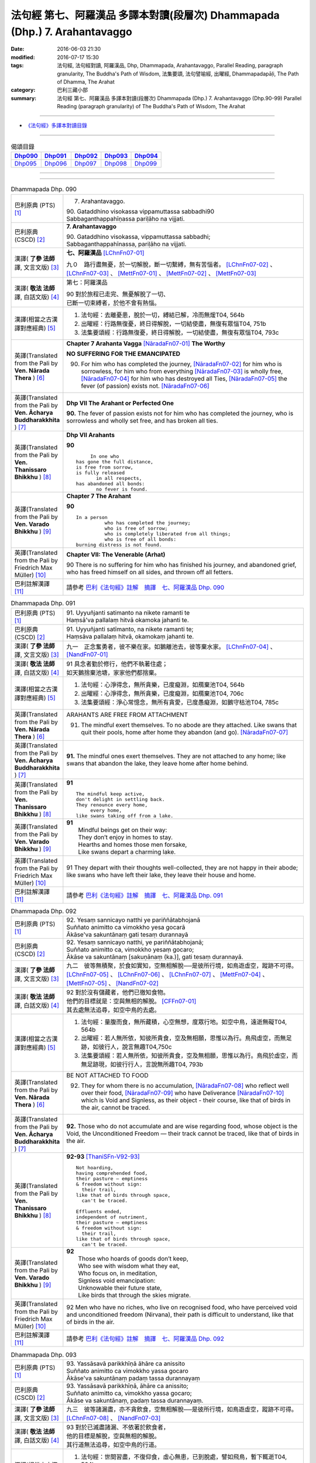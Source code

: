 ===========================================================================
法句經 第七、阿羅漢品 多譯本對讀(段層次) Dhammapada (Dhp.) 7. Arahantavaggo
===========================================================================

:date: 2016-06-03 21:30
:modified: 2016-07-17 15:30
:tags: 法句經, 法句經對讀, 阿羅漢品, Dhp, Dhammapada, Arahantavaggo, 
       Parallel Reading, paragraph granularity, The Buddha's Path of Wisdom,
       法集要頌, 法句譬喻經, 出曜經, Dhammapadapāḷi, The Path of Dhamma, The Arahat
:category: 巴利三藏小部
:summary: 法句經 第七、阿羅漢品 多譯本對讀(段層次) Dhammapada (Dhp.) 7. Arahantavaggo
          (Dhp.90-99)
          Parallel Reading (paragraph granularity) of The Buddha's Path of Wisdom, 
          The Arahat

--------------

- `《法句經》多譯本對讀目錄 <{filename}dhp-contrast-reading%zh.rst>`__

--------------

.. list-table:: 偈頌目錄
   :widths: 2 2 2 2 2
   :header-rows: 1

   * - Dhp090_
     - Dhp091_
     - Dhp092_
     - Dhp093_
     - Dhp094_

   * - Dhp095_
     - Dhp096_
     - Dhp097_
     - Dhp098_
     - Dhp099_

--------------

.. raw:: html 

  本對讀包含下列數個版本，請自行勾選欲對讀之版本
  （感恩 <strong><a href="https://siongui.github.io/zh/pages/siong-ui-te.html">Siong-Ui Te 師兄</a></strong>
  提供程式支援）：
  
  <div id="option-contrast-reading"></div>

--------------

.. _Dhp090:

.. list-table:: Dhammapada Dhp. 090
   :widths: 15 75
   :header-rows: 0
   :class: contrast-reading-table

   * - 巴利原典 (PTS) [1]_
     - 7. Arahantavaggo. 
 
       | 90. Gataddhino visokassa vippamuttassa sabbadhi90
       | Sabbaganthappahīṇassa pariḷāho na vijjati.

   * - 巴利原典 (CSCD) [2]_
     - **7. Arahantavaggo**

       | 90. Gataddhino  visokassa, vippamuttassa sabbadhi;
       | Sabbaganthappahīnassa, pariḷāho na vijjati.

   * - 漢譯( **了參 法師** 譯, 文言文版) [3]_
     - **七、阿羅漢品** [LChnFn07-01]_ 

       九０　路行盡無憂，於一切解脫，斷一切繫縛，無有苦惱者。 [LChnFn07-02]_ 、 [LChnFn07-03]_ 、 [MettFn07-01]_ 、 [MettFn07-02]_ 、 [MettFn07-03]_

   * - 漢譯( **敬法 法師** 譯, 白話文版) [4]_
     - 第七：阿羅漢品

       | 90 對於旅程已走完、無憂解脫了一切、
       | 已斷一切束縛者，於他不會有熱惱。

   * - 漢譯(相當之古漢譯對應經典) [5]_
     - 1. 法句經：去離憂患，脫於一切，縛結已解，冷而無煖T04, 564b
       2. 出曜經：行路無復憂，終日得解脫，一切結使盡，無復有眾惱T04, 751b
       3. 法集要頌經：行路無復憂，終日得解脫，一切結使盡，無復有眾惱T04, 793c

   * - 英譯(Translated from the Pali by **Ven. Nārada Thera** ) [6]_
     - **Chapter 7 Arahanta Vagga** [NāradaFn07-01]_  **The Worthy**

       **NO SUFFERING FOR THE EMANCIPATED**

       90. For him who has completed the journey, [NāradaFn07-02]_ for him who is sorrowless, for him who from everything [NāradaFn07-03]_ is wholly free, [NāradaFn07-04]_ for him who has destroyed all Ties, [NāradaFn07-05]_ the fever (of passion) exists not. [NāradaFn07-06]_ 

   * - 英譯(Translated from the Pali by **Ven. Ācharya Buddharakkhita** ) [7]_
     - **Dhp VII The Arahant or Perfected One**

       **90.** The fever of passion exists not for him who has completed the journey, who is sorrowless and wholly set free, and has broken all ties.

   * - 英譯(Translated from the Pali by **Ven. Thanissaro Bhikkhu** ) [8]_
     - **Dhp VII Arahants**

       **90** 
       ::

              In one who
         has gone the full distance,
         is free from sorrow,
         is fully released
                in all respects,
         has abandoned all bonds:
                no fever is found.

   * - 英譯(Translated from the Pali by **Ven. Varado Bhikkhu** ) [9]_
     - **Chapter 7 The Arahant**

       **90** 
       ::

         In a person 
                   who has completed the journey;  
                   who is free of sorrow;  
                   who is completely liberated from all things;  
                   who is free of all bonds: 
         burning distress is not found.
     
   * - 英譯(Translated from the Pali by Friedrich Max Müller) [10]_
     - **Chapter VII: The Venerable (Arhat)**

       90 There is no suffering for him who has finished his journey, and abandoned grief, who has freed himself on all sides, and thrown off all fetters.

   * - 巴利註解漢譯 [11]_
     - 請參考 `巴利《法句經》註解　摘譯　七、阿羅漢品 Dhp. 090 <{filename}../dhA/dhA-chap07%zh.rst#Dhp090>`__

.. _Dhp091:

.. list-table:: Dhammapada Dhp. 091
   :widths: 15 75
   :header-rows: 0
   :class: contrast-reading-table

   * - 巴利原典 (PTS) [1]_
     - | 91. Uyyuñjanti satimanto na nikete ramanti te
       | Haṃsā'va pallalaṃ hitvā okamoka jahanti te. 

   * - 巴利原典 (CSCD) [2]_
     - | 91. Uyyuñjanti  satīmanto, na nikete ramanti te;
       | Haṃsāva pallalaṃ hitvā, okamokaṃ jahanti te.

   * - 漢譯( **了參 法師** 譯, 文言文版) [3]_
     - 九一　正念奮勇者，彼不樂在家。如鵝離池去，彼等棄水家。 [LChnFn07-04]_ 、 [NandFn07-01]_

   * - 漢譯( **敬法 法師** 譯, 白話文版) [4]_
     - | 91 具念者勤於修行，他們不執著住處；
       | 如天鵝捨棄池塘，家家他們都捨棄。

   * - 漢譯(相當之古漢譯對應經典) [5]_
     - 1. 法句經：心淨得念，無所貪樂，已度癡淵，如鴈棄池T04, 564b
       2. 出曜經：心淨得念，無所貪樂，已度癡淵，如鴈棄池T04, 706c
       3. 法集要頌經：淨心常憶念，無所有貪愛，已度愚癡淵，如鵝守枯池T04, 785c

   * - 英譯(Translated from the Pali by **Ven. Nārada Thera** ) [6]_
     - ARAHANTS ARE FREE FROM ATTACHMENT
       
       91. The mindful exert themselves. To no abode are they attached. Like swans that quit their pools, home after home they abandon (and go). [NāradaFn07-07]_

   * - 英譯(Translated from the Pali by **Ven. Ācharya Buddharakkhita** ) [7]_
     - **91.** The mindful ones exert themselves. They are not attached to any home; like swans that abandon the lake, they leave home after home behind.

   * - 英譯(Translated from the Pali by **Ven. Thanissaro Bhikkhu** ) [8]_
     - **91** 
       ::

        The mindful keep active,
        don't delight in settling back.
        They renounce every home,
             every home,
        like swans taking off from a lake.

   * - 英譯(Translated from the Pali by **Ven. Varado Bhikkhu** ) [9]_
     - | **91** 
       |  Mindful beings get on their way:  
       |  They don’t enjoy in homes to stay.  
       |  Hearths and homes those men forsake,  
       |  Like swans depart a charming lake.
     
   * - 英譯(Translated from the Pali by Friedrich Max Müller) [10]_
     - 91 They depart with their thoughts well-collected, they are not happy in their abode; like swans who have left their lake, they leave their house and home.

   * - 巴利註解漢譯 [11]_
     - 請參考 `巴利《法句經》註解　摘譯　七、阿羅漢品 Dhp. 091 <{filename}../dhA/dhA-chap07%zh.rst#Dhp091>`__

.. _Dhp092:

.. list-table:: Dhammapada Dhp. 092
   :widths: 15 75
   :header-rows: 0
   :class: contrast-reading-table

   * - 巴利原典 (PTS) [1]_
     - | 92. Yesaṃ sannicayo natthi ye pariññātabhojanā
       | Suññato animitto ca vimokkho yesa gocarā
       | Ākāse'va sakuntānaṃ gati tesaṃ durannayā 

   * - 巴利原典 (CSCD) [2]_
     - | 92. Yesaṃ  sannicayo natthi, ye pariññātabhojanā;
       | Suññato animitto ca, vimokkho yesaṃ gocaro;
       | Ākāse va sakuntānaṃ [sakuṇānaṃ (ka.)], gati tesaṃ durannayā.

   * - 漢譯( **了參 法師** 譯, 文言文版) [3]_
     - 九二　彼等無積聚，於食如實知，空無相解脫──是彼所行境，如鳥遊虛空，蹤跡不可得。 [LChnFn07-05]_ 、 [LChnFn07-06]_ 、 [LChnFn07-07]_ 、 [MettFn07-04]_ 、 [MettFn07-05]_ 、 [NandFn07-02]_

   * - 漢譯( **敬法 法師** 譯, 白話文版) [4]_
     - | 92 對於沒有儲藏者，他們已徹知食物。
       | 他們的目標就是：空與無相的解脫。 [CFFn07-01]_
       | 其去處無法追尋，如空中鳥的去處。

   * - 漢譯(相當之古漢譯對應經典) [5]_
     - 1. 法句經：量腹而食，無所藏積，心空無想，度眾行地。如空中鳥，遠逝無礙T04, 564b
       2. 出曜經：若人無所依，知彼所貴食，空及無相願，思惟以為行。鳥飛虛空，而無足跡，如彼行人，說言無趣T04,750c
       3. 法集要頌經：若人無所依，知彼所貴食，空及無相願，思惟以為行。鳥飛於虛空，而無足跡現，如彼行行人，言說無所趣T04, 793b

   * - 英譯(Translated from the Pali by **Ven. Nārada Thera** ) [6]_
     - BE NOT ATTACHED TO FOOD

       92. They for whom there is no accumulation, [NāradaFn07-08]_ who reflect well over their food, [NāradaFn07-09]_ who have Deliverance [NāradaFn07-10]_ which is Void and Signless, as their object - their course, like that of birds in the air, cannot be traced.

   * - 英譯(Translated from the Pali by **Ven. Ācharya Buddharakkhita** ) [7]_
     - **92.** Those who do not accumulate and are wise regarding food, whose object is the Void, the Unconditioned Freedom — their track cannot be traced, like that of birds in the air.

   * - 英譯(Translated from the Pali by **Ven. Thanissaro Bhikkhu** ) [8]_
     - **92-93** [ThaniSFn-V92-93]_
       ::

        Not hoarding,
        having comprehended food,
        their pasture — emptiness
        & freedom without sign:
          their trail,
        like that of birds through space,
          can't be traced.
        
        Effluents ended,
        independent of nutriment,
        their pasture — emptiness
        & freedom without sign:
          their trail,
        like that of birds through space,
          can't be traced.

   * - 英譯(Translated from the Pali by **Ven. Varado Bhikkhu** ) [9]_
     - | **92** 
       |  Those who hoards of goods don’t keep, 
       |  Who see with wisdom what they eat,  
       |  Who focus on, in meditation,  
       |  Signless void emancipation: 
       |  Unknowable their future state,  
       |  Like birds that through the skies migrate.
     
   * - 英譯(Translated from the Pali by Friedrich Max Müller) [10]_
     - 92 Men who have no riches, who live on recognised food, who have perceived void and unconditioned freedom (Nirvana), their path is difficult to understand, like that of birds in the air.

   * - 巴利註解漢譯 [11]_
     - 請參考 `巴利《法句經》註解　摘譯　七、阿羅漢品 Dhp. 092 <{filename}../dhA/dhA-chap07%zh.rst#Dhp092>`__

.. _Dhp093:

.. list-table:: Dhammapada Dhp. 093
   :widths: 15 75
   :header-rows: 0
   :class: contrast-reading-table

   * - 巴利原典 (PTS) [1]_
     - | 93. Yassāsavā parikkhīṇā āhāre ca anissito
       | Suññato animitto ca vimokkho yassa gocaro
       | Ākāse'va sakuntānaṃ padaṃ tassa durannayaṃ

   * - 巴利原典 (CSCD) [2]_
     - | 93. Yassāsavā  parikkhīṇā, āhāre ca anissito;
       | Suññato animitto ca, vimokkho yassa gocaro;
       | Ākāse va sakuntānaṃ, padaṃ tassa durannayaṃ.

   * - 漢譯( **了參 法師** 譯, 文言文版) [3]_
     - 九三　彼等諸漏盡，亦不貪飲食，空無相解脫──是彼所行境，如鳥遊虛空，蹤跡不可得。 [LChnFn07-08]_ 、 [NandFn07-03]_

   * - 漢譯( **敬法 法師** 譯, 白話文版) [4]_
     - | 93 對於已滅盡諸漏、不依著於飲食者，
       | 他的目標是解脫，空與無相的解脫。
       | 其行道無法追尋，如空中鳥的行道。

   * - 漢譯(相當之古漢譯對應經典) [5]_
     - 1. 法句經：世間習盡，不復仰食，虛心無患，已到脫處，譬如飛鳥，暫下輒逝T04, 564b
       2. 法集要頌經：如鳥飛虛空，而無有所礙，彼人獲無漏，空無相願定。如鳥飛虛空，而無有所礙，行人到彼岸，空無相願定T04, 793c

   * - 英譯(Translated from the Pali by **Ven. Nārada Thera** ) [6]_
     - FREE ARE THE UNDEFILED ONES

       93. He whose corruptions are destroyed, he who is not attached to food, he who has Deliverance, which is Void and Signless, as his object - his path, like that of birds in the air, cannot be traced.

   * - 英譯(Translated from the Pali by **Ven. Ācharya Buddharakkhita** ) [7]_
     - **93.** He whose cankers are destroyed and who is not attached to food, whose object is the Void, the Unconditioned Freedom — his path cannot be traced, like that of birds in the air.

   * - 英譯(Translated from the Pali by **Ven. Thanissaro Bhikkhu** ) [8]_
     - **92-93** [ThaniSFn-V92-93]_
       ::

        Not hoarding,
        having comprehended food,
        their pasture — emptiness
        & freedom without sign:
          their trail,
        like that of birds through space,
          can't be traced.
        
        Effluents ended,
        independent of nutriment,
        their pasture — emptiness
        & freedom without sign:
          their trail,
        like that of birds through space,
          can't be traced.

   * - 英譯(Translated from the Pali by **Ven. Varado Bhikkhu** ) [9]_
     - | **93** 
       |  Those who do not cling to food, 
       |  The taints of whom are all removed, 
       |  Who focus on, in meditation,  
       |  Signless void emancipation: 
       |  Their final path is hard to spy 
       |  As that in space on which birds fly.
     
   * - 英譯(Translated from the Pali by Friedrich Max Müller) [10]_
     - 93 He whose appetites are stilled, who is not absorbed in enjoyment, who has perceived void and unconditioned freedom (Nirvana), his path is difficult to understand, like that of birds in the air.

   * - 巴利註解漢譯 [11]_
     - 請參考 `巴利《法句經》註解　摘譯　七、阿羅漢品 Dhp. 093 <{filename}../dhA/dhA-chap07%zh.rst#Dhp093>`__

.. _Dhp094:

.. list-table:: Dhammapada Dhp. 094
   :widths: 15 75
   :header-rows: 0
   :class: contrast-reading-table

   * - 巴利原典 (PTS) [1]_
     - | 94. Yassindriyāni samathaṃ gatāni assā yathā sārathinā sudantā
       | Pahīṇamānassa anāsavassa
       | Devā'pi tassa pihayanti tādino. 

   * - 巴利原典 (CSCD) [2]_
     - | 94. Yassindriyāni samathaṅgatāni [samathaṃ gatāni (sī. pī.)], assā yathā sārathinā sudantā;
       | Pahīnamānassa anāsavassa, devāpi tassa pihayanti tādino.

   * - 漢譯( **了參 法師** 譯, 文言文版) [3]_
     - 九四　彼諸根寂靜，如御者調馬，離我慢無漏，為天人所慕。 [MettFn07-06]_

   * - 漢譯( **敬法 法師** 譯, 白話文版) [4]_
     - | 94 他的諸根已達到平靜，就像馴馬師馴服的馬，
       | 他已斷除我慢及無漏，神也喜愛如如不動者。 [CFFn07-02]_

   * - 漢譯(相當之古漢譯對應經典) [5]_
     - 1. 法句經：制根從正，如馬調御，捨憍慢習，為天所敬T04, 564b7
       2. 法句經：從是往定，如馬調御，斷恚無漏，是受天樂T04, 570c
       3. 出曜經：從是住定，如馬調御，斷恚無漏，是受天樂T04, 711b
       4. 法集要頌經：從是得住定，如馬善調御，斷恚獲無漏，如馬能自調，棄惡至平坦，後受生天樂T04, 786c

       | 5. 佛說孛經抄：攝意從正，如馬調御，無憍慢習，天人所敬T17, 732b
       | 6. 大智度論：人守護六情，如好馬善調，如是實智人，諸天所敬視T25, 81b

   * - 英譯(Translated from the Pali by **Ven. Nārada Thera** ) [6]_
     - THE SENSE-CONTROLLED ARE DEAR TO ALL

       94. He whose senses are subdued, like steeds well-trained by a charioteer, he whose pride is destroyed and is free from the corruptions - such a steadfast one even the gods hold dear.

   * - 英譯(Translated from the Pali by **Ven. Ācharya Buddharakkhita** ) [7]_
     - **94.** Even the gods hold dear the wise one, whose senses are subdued like horses well trained by a charioteer, whose pride is destroyed and who is free from the cankers.

   * - 英譯(Translated from the Pali by **Ven. Thanissaro Bhikkhu** ) [8]_
     - **94-96** [ThaniSFn-V94]_ , [ThaniSFn-V95]_
       ::

        He whose senses are steadied
          like stallions
        well-trained by the charioteer,
        his conceit abandoned,
          free of effluent,
          Such:
        even devas adore him.
        
        Like the earth, he doesn't react —
          cultured,
          Such,
        like Indra's pillar,
        like a lake free of mud.
        For him
             — Such —
        there's no traveling on.
        
        Calm is his mind,
        calm his speech
          & his deed:
        one who's released through right knowing,
          pacified,
          Such.

   * - 英譯(Translated from the Pali by **Ven. Varado Bhikkhu** ) [9]_
     - | **94** 
       |  One who has calmed his faculties - like a charioteer his well-trained horses - and who has abandoned the presumption of a ‘me’, and who is free of the asavas, even the devas adore him.
     
   * - 英譯(Translated from the Pali by Friedrich Max Müller) [10]_
     - 94 The gods even envy him whose senses, like horses well broken in by the driver, have been subdued, who is free from pride, and free from appetites.

   * - 巴利註解漢譯 [11]_
     - 請參考 `巴利《法句經》註解　摘譯　七、阿羅漢品 Dhp. 094 <{filename}../dhA/dhA-chap07%zh.rst#Dhp094>`__

.. _Dhp095:

.. list-table:: Dhammapada Dhp. 095
   :widths: 15 75
   :header-rows: 0
   :class: contrast-reading-table

   * - 巴利原典 (PTS) [1]_
     - | 95. Paṭhavisamo no virujjhati indakhīlūpamo tādi subbato
       | Rahado'va apetakaddamo saṃsārā na bhavanti tādino. 

   * - 巴利原典 (CSCD) [2]_
     - | 95. Pathavisamo no virujjhati, indakhilupamo [indakhīlūpamo (sī. syā. ka.)] tādi subbato;
       | Rahadova apetakaddamo, saṃsārā na bhavanti tādino.

   * - 漢譯( **了參 法師** 譯, 文言文版) [3]_
     - 九五　彼已無憤恨，猶如於大地，彼虔誠堅固，如因陀揭羅，如無污泥池，是人無輪迴。 [LChnFn07-09]_ 、 [LChnFn07-10]_ 、 [MettFn07-07]_ 、 [MettFn07-08]_

   * - 漢譯( **敬法 法師** 譯, 白話文版) [4]_
     - | 95 如如不動善修者如門柱，他猶如大地不會被激怒，
       | 他就像沒有淤泥的水池，如如不動者不再有輪迴。

   * - 漢譯(相當之古漢譯對應經典) [5]_
     - 1. 法句經：不怒如地，不動如山，真人無垢，生死世絕T04, 564b
       2. 法句經：受辱心如地，行忍如門閾，淨如水無垢，生盡無彼受T04, 573c
       3. 出曜經：忍心如地，不動如安，澄如清泉，智者無亂T04, 708b
       4. 法集要頌經：忍心如大地，不動如虛空，聞法喻金剛，獲味免輪迴T04, 785c

       | 5. 瑜伽師地論：智者如空無染污，不動猶如天帝幢，如泛清涼盈滿池，不樂淤泥生死海T30, 382b

   * - 英譯(Translated from the Pali by **Ven. Nārada Thera** ) [6]_
     - LIKE THE EARTH ARAHANTS RESENT NOT

       95. Like the earth a balanced and well-disciplined person resents not. He is comparable to an Indakhīla. [NāradaFn07-11]_ Like a pool unsullied by mud, is he; to such a balanced one [NāradaFn07-12]_ life's wanderings do not arise. [NāradaFn07-13]_

   * - 英譯(Translated from the Pali by **Ven. Ācharya Buddharakkhita** ) [7]_
     - **95.** There is no more worldly existence for the wise one who, like the earth, resents nothing, who is firm as a high pillar and as pure as a deep pool free from mud.

   * - 英譯(Translated from the Pali by **Ven. Thanissaro Bhikkhu** ) [8]_
     - **94-96** [ThaniSFn-V94]_ , [ThaniSFn-V95]_
       ::

        He whose senses are steadied
          like stallions
        well-trained by the charioteer,
        his conceit abandoned,
          free of effluent,
          Such:
        even devas adore him.
        
        Like the earth, he doesn't react —
          cultured,
          Such,
        like Indra's pillar,
        like a lake free of mud.
        For him
             — Such —
        there's no traveling on.
        
        Calm is his mind,
        calm his speech
          & his deed:
        one who's released through right knowing,
          pacified,
          Such.

   * - 英譯(Translated from the Pali by **Ven. Varado Bhikkhu** ) [9]_
     - | **95** 
       |  For someone as hard to offend as the earth, as firm in his spiritual vows as a rock, as free of dirt as a lake, there is no more wandering in samsara.
     
   * - 英譯(Translated from the Pali by Friedrich Max Müller) [10]_
     - 95 Such a one who does his duty is tolerant like the earth, like Indra's bolt; he is like a lake without mud; no new births are in store for him.

   * - 巴利註解漢譯 [11]_
     - 請參考 `巴利《法句經》註解　摘譯　七、阿羅漢品 Dhp. 095 <{filename}../dhA/dhA-chap07%zh.rst#Dhp095>`__

.. _Dhp096:

.. list-table:: Dhammapada Dhp. 096
   :widths: 15 75
   :header-rows: 0
   :class: contrast-reading-table

   * - 巴利原典 (PTS) [1]_
     - | 96. Santaṃ tassa manaṃ hoti santā vācā ca kamma ca
       | Sammadaññā vimuttassa upasantassa tādino. 

   * - 巴利原典 (CSCD) [2]_
     - | 96. Santaṃ  tassa manaṃ hoti, santā vācā ca kamma ca;
       | Sammadaññā vimuttassa, upasantassa tādino.

   * - 漢譯( **了參 法師** 譯, 文言文版) [3]_
     - 九六　彼人心寂靜，語與業寂靜，正智而解脫，如是得安穩。 [NandFn07-04]_

   * - 漢譯( **敬法 法師** 譯, 白話文版) [4]_
     - | 96 透過正慧而解脫、寂靜如如不動者，
       | 他的意是寧靜的，其語與身亦寧靜。

   * - 漢譯(相當之古漢譯對應經典) [5]_
     - 1. 法句經：心已休息，言行亦止，從正解脫，寂然歸滅T04, 564b
       2. 法句譬喻經：心已休息，言行亦止，從正解脫，寂然歸滅T04, 588c
       3. 出曜經：息則致歡喜，身口意相應，以得等解脫，比丘息意快。一切諸結盡，無復有塵勞T04, 763a
       4. 法集要頌經：自則致歡喜，身口意相應，以得等解脫，苾芻息意快，一切諸結盡，無復有塵勞T04, 796a

   * - 英譯(Translated from the Pali by **Ven. Nārada Thera** ) [6]_
     - CALM ARE THE PEACEFUL

       96. Calm is his mind, calm is his speech, calm is his action, who, rightly knowing, is wholly freed, [NāradaFn07-14]_ perfectly peaceful, [NāradaFn07-15]_ and equipoised.

   * - 英譯(Translated from the Pali by **Ven. Ācharya Buddharakkhita** ) [7]_
     - **96.** Calm is his thought, calm his speech, and calm his deed, who, truly knowing, is wholly freed, perfectly tranquil and wise.

   * - 英譯(Translated from the Pali by **Ven. Thanissaro Bhikkhu** ) [8]_
     - **94-96** [ThaniSFn-V94]_ , [ThaniSFn-V95]_
       ::

        He whose senses are steadied
          like stallions
        well-trained by the charioteer,
        his conceit abandoned,
          free of effluent,
          Such:
        even devas adore him.
        
        Like the earth, he doesn't react —
          cultured,
          Such,
        like Indra's pillar,
        like a lake free of mud.
        For him
             — Such —
        there's no traveling on.
        
        Calm is his mind,
        calm his speech
          & his deed:
        one who's released through right knowing,
          pacified,
          Such.

   * - 英譯(Translated from the Pali by **Ven. Varado Bhikkhu** ) [9]_
     - **96** 
       ::

         Those who are 
                   peaceful in mind; 
                   peaceful in speech; 
                   peaceful in conduct;  
                   freed through perfect insight:  
         such ones are utterly peaceful.
     
   * - 英譯(Translated from the Pali by Friedrich Max Müller) [10]_
     - 96 His thought is quiet, quiet are his word and deed, when he has obtained freedom by true knowledge, when he has thus become a quiet man.

   * - 巴利註解漢譯 [11]_
     - 請參考 `巴利《法句經》註解　摘譯　七、阿羅漢品 Dhp. 096 <{filename}../dhA/dhA-chap07%zh.rst#Dhp096>`__

.. _Dhp097:

.. list-table:: Dhammapada Dhp. 097
   :widths: 15 75
   :header-rows: 0
   :class: contrast-reading-table

   * - 巴利原典 (PTS) [1]_
     - | 97. Assaddho akataññū ca sandhicchedo ca yo naro
       | Hatāvakāso vantāso sa ve uttamaporiso. 

   * - 巴利原典 (CSCD) [2]_
     - | 97. Assaddho akataññū ca, sandhicchedo ca yo naro;
       | Hatāvakāso vantāso, sa ve uttamaporiso.

   * - 漢譯( **了參 法師** 譯, 文言文版) [3]_
     - 九七　無信知無為，斷繫因永謝，棄捨於貪欲，真實無上士。 [LChnFn07-11]_ 、 [LChnFn07-12]_ 、 [LChnFn07-13]_ 、 [MettFn07-09]_ 、 [MettFn07-10]_ 、 [NandFn07-05]_

   * - 漢譯( **敬法 法師** 譯, 白話文版) [4]_
     - | 97 不盲信及知無為、斷除了繫縛的人，
       | 不再造業已除欲，他的確是至上人。

   * - 漢譯(相當之古漢譯對應經典) [5]_
     - 1. 法句經：棄欲無着，缺三界障，婬意已絕，是謂上人T04, 564b
       2. 法句譬喻經：棄欲無著，缺三界障，婬意已絕，是謂上人T04, 588c
       3. 出曜經：無信無反復，穿牆而盜竊，斷彼希望意，是名為勇士T04,750c
       4. 法集要頌經：無信無反復，穿牆而盜竊，斷彼希望思，是名為勇士T04,793b

       | 5. 集論：不信不知恩，斷密無容處，恒食人所吐，是最上丈夫T31,694a
       | 6. 雜集論：不信不知恩，斷密無容處，恒食人所吐，是最上丈夫T31, 773b
       | 7. 成實論：知不作者，不信者等，是名上人。T32, 245c

   * - 英譯(Translated from the Pali by **Ven. Nārada Thera** ) [6]_
     - NOBLE IS HE WHO IS NOT CREDULOUS

       97. [NāradaFn07-16]_ The man who is not credulous, [NāradaFn07-17]_ who understands the Uncreate [NāradaFn07-18]_ (Nibbāna), who has cut off the links, [NāradaFn07-19]_ who has put an end to occasion [NāradaFn07-20]_ (of good and evil), who has eschewed [NāradaFn07-21]_ all desires, [NāradaFn07-22]_ he indeed, is a supreme man.

   * - 英譯(Translated from the Pali by **Ven. Ācharya Buddharakkhita** ) [7]_
     - **97.** The man who is without blind faith, who knows the Uncreated, who has severed all links, destroyed all causes (for karma, good and evil), and thrown out all desires — he, truly, is the most excellent of men. [BudRkFn-v97]_

   * - 英譯(Translated from the Pali by **Ven. Thanissaro Bhikkhu** ) [8]_
     - **97** [ThaniSFn-V97]_  
       ::

                 The man
             faithless / beyond conviction
          ungrateful / knowing the Unmade
             a burglar / who has severed connections
             who's destroyed   
          his chances / conditions
        who eats vomit: / has disgorged expectations:
             the ultimate person.

   * - 英譯(Translated from the Pali by **Ven. Varado Bhikkhu** ) [9]_
     - **97** 
       ::

         A person  
                   who is not credulous; 
                   who knows the unconditioned;  
                   who has broken all fetters; 
                   who has destroyed the possibility of rebirth; 
                   who has eliminated passion; 
         is the greatest of persons.
     
   * - 英譯(Translated from the Pali by Friedrich Max Müller) [10]_
     - 97 The man who is free from credulity, but knows the uncreated, who has cut all ties, removed all temptations, renounced all desires, he is the greatest of men.

   * - 巴利註解漢譯 [11]_
     - 請參考 `巴利《法句經》註解　摘譯　七、阿羅漢品 Dhp. 097 <{filename}../dhA/dhA-chap07%zh.rst#Dhp097>`__

.. _Dhp098:

.. list-table:: Dhammapada Dhp. 098
   :widths: 15 75
   :header-rows: 0
   :class: contrast-reading-table

   * - 巴利原典 (PTS) [1]_
     - | 98. Gāme vā yadi vā raññe ninne vā yadi vā thale
       | Yatthārahanto viharanti taṃ bhūviṃ rāmaṇeyyakaṃ.

   * - 巴利原典 (CSCD) [2]_
     - | 98. Gāme vā yadi vāraññe, ninne vā yadi vā thale;
       | Yattha arahanto viharanti, taṃ bhūmirāmaṇeyyakaṃ.

   * - 漢譯( **了參 法師** 譯, 文言文版) [3]_
     - 九八　於村落林間，平地或丘陵，何處有羅漢，彼地即可慶。 [LChnFn07-14]_ 、 [MettFn07-11]_

   * - 漢譯( **敬法 法師** 譯, 白話文版) [4]_
     - | 98 在村子或森林裡，在山谷或在山上，
       | 阿羅漢所住之處，其地都令人愉悅。

   * - 漢譯(相當之古漢譯對應經典) [5]_
     - 1. 法句經：在聚若野，平地高岸，應真所過，莫不蒙祐T04, 564b
       2. 法句譬喻經：若聚若野，平地高岸，應真所過，莫不蒙祐T04, 588c
       3. 出曜經：在林閑靜，高岸平地，應真所過，莫不蒙祐T04, 750a

       | 4. 有部毘奈耶：若村若林中，若高若下處，眾僧居住者，令生愛樂心T23, 666a
       | 5. 有部毘奈耶：若村若林中，若高若下處，僧伽居住者，令生愛樂心T23, 755b

   * - 英譯(Translated from the Pali by **Ven. Nārada Thera** ) [6]_
     - DELIGHTFUL IS THE SPOT WHERE ARAHANTS DWELL

       98. Whether in village or in forest in vale or on hill, [NāradaFn07-23]_ wherever Arahants dwell - delightful, indeed, is that spot. 

   * - 英譯(Translated from the Pali by **Ven. Ācharya Buddharakkhita** ) [7]_
     - **98.** Inspiring, indeed, is that place where Arahants dwell, be it a village, a forest, a vale, or a hill.

   * - 英譯(Translated from the Pali by **Ven. Thanissaro Bhikkhu** ) [8]_
     - **98** 
       ::

        In village or wilds,
        valley, plateau:
        that place is delightful
        where arahants dwell.

   * - 英譯(Translated from the Pali by **Ven. Varado Bhikkhu** ) [9]_
     - | **98** 
       |  Wherever an arahant chooses to stay,  
       |  High on a mountain, or down on the plain, 
       |  Whether in village or quiet forestation,  
       |  Delightful indeed is that lovely location.
     
   * - 英譯(Translated from the Pali by Friedrich Max Müller) [10]_
     - 98 In a hamlet or in a forest, in the deep water or on the dry land, wherever venerable persons (Arhanta) dwell, that place is delightful.

   * - 巴利註解漢譯 [11]_
     - 請參考 `巴利《法句經》註解　摘譯　七、阿羅漢品 Dhp. 098 <{filename}../dhA/dhA-chap07%zh.rst#Dhp098>`__

.. _Dhp099:

.. list-table:: Dhammapada Dhp. 099
   :widths: 15 75
   :header-rows: 0
   :class: contrast-reading-table

   * - 巴利原典 (PTS) [1]_
     - | 99. Ramaṇīyāni araññāni yattha na ramatī jano
       | Vītarāgā ramissanti na te kāmagavesino. 
       | 

       Arahantavaggo sattamo. 

   * - 巴利原典 (CSCD) [2]_
     - | 99. Ramaṇīyāni  araññāni, yattha na ramatī jano;
       | Vītarāgā ramissanti, na te kāmagavesino.
       | 

       **Arahantavaggo sattamo niṭṭhito.**

   * - 漢譯( **了參 法師** 譯, 文言文版) [3]_
     - 九九　林野甚可樂；世人所不樂；彼喜離欲樂，不求諸欲樂。 [NandFn07-06]_

       **阿羅漢品第七竟**

   * - 漢譯( **敬法 法師** 譯, 白話文版) [4]_
     - | 99 森林是令人愉悅之地，凡夫俗子卻不喜愛它；
       | 無欲之人才喜愛森林，因為他們不是尋欲者。
       | 

       **阿羅漢品第七完畢**

   * - 漢譯(相當之古漢譯對應經典) [5]_
     - 1. 法句經：彼樂空閑，眾人不能，快哉無婬，無所欲求T04, 564b
       2. 法句譬喻經：彼樂空閑，眾人不能，快哉無婬，無所欲求T04, 588c
       3. 出曜經：空閑甚可樂，然人不樂彼，無欲常居之，非欲之所處T04,749c
       4. 法集要頌經：空閑甚可樂，然人不樂彼，無欲常居之，非欲之所處T04, 793b

   * - 英譯(Translated from the Pali by **Ven. Nārada Thera** ) [6]_
     - DELIGHTFUL ARE THE FORESTS TO THE PASSIONLESS

       99. Delightful are the forests where worldlings delight not; the passionless [NāradaFn07-24]_ will rejoice (therein), (for) they seek no sensual pleasures.

   * - 英譯(Translated from the Pali by **Ven. Ācharya Buddharakkhita** ) [7]_
     - **99.** Inspiring are the forests in which worldlings find no pleasure. There the passionless will rejoice, for they seek no sensual pleasures.

   * - 英譯(Translated from the Pali by **Ven. Thanissaro Bhikkhu** ) [8]_
     - **99** 
       ::

        Delightful wilds
        where the crowds don't delight,
        those free from passion
          delight,
        for they're not searching
        for sensual pleasures.

   * - 英譯(Translated from the Pali by **Ven. Varado Bhikkhu** ) [9]_
     - | **99** 
       |  Delightful indeed is that wild forestation  
       |  Where commonplace people find no titillation. 
       |  There, passionless men find a quiet delectation,  
       |  For they are not thirsting for sense stimulation.
     
   * - 英譯(Translated from the Pali by Friedrich Max Müller) [10]_
     - 99 Forests are delightful; where the world finds no delight, there the passionless will find delight, for they look not for pleasures.

   * - 巴利註解漢譯 [11]_
     - 請參考 `巴利《法句經》註解　摘譯　七、阿羅漢品 Dhp. 099 <{filename}../dhA/dhA-chap07%zh.rst#Dhp099>`__

--------------

備註：
------

.. [1] 〔註001〕　 `巴利原典 (PTS) Dhammapadapāḷi <Dhp-PTS.html>`__ 乃參考 `Access to Insight <http://www.accesstoinsight.org/>`__ → `Tipitaka <http://www.accesstoinsight.org/tipitaka/index.html>`__ : → `Dhp <http://www.accesstoinsight.org/tipitaka/kn/dhp/index.html>`__ → `{Dhp 1-20} <http://www.accesstoinsight.org/tipitaka/sltp/Dhp_utf8.html#v.1>`__ ( `Dhp <http://www.accesstoinsight.org/tipitaka/sltp/Dhp_utf8.html>`__ ; `Dhp 21-32 <http://www.accesstoinsight.org/tipitaka/sltp/Dhp_utf8.html#v.21>`__ ; `Dhp 33-43 <http://www.accesstoinsight.org/tipitaka/sltp/Dhp_utf8.html#v.33>`__ , etc..）

.. [2] 〔註002〕　 `巴利原典 (CSCD) Dhammapadapāḷi 乃參考 `【國際內觀中心】(Vipassana Meditation <http://www.dhamma.org/>`__ (As Taught By S.N. Goenka in the tradition of Sayagyi U Ba Khin)所發行之《第六次結集》(巴利大藏經) CSCD ( `Chaṭṭha Saṅgāyana <http://www.tipitaka.org/chattha>`__ CD)。網路版原始出處(original)請參考： `The Pāḷi Tipitaka (http://www.tipitaka.org/) <http://www.tipitaka.org/>`__ (請於左邊選單“Tipiṭaka Scripts”中選 `Roman → Web <http://www.tipitaka.org/romn/>`__ → Tipiṭaka (Mūla) → Suttapiṭaka → Khuddakanikāya → Dhammapadapāḷi → `1. Yamakavaggo <http://www.tipitaka.org/romn/cscd/s0502m.mul0.xml>`__ (2. `Appamādavaggo <http://www.tipitaka.org/romn/cscd/s0502m.mul1.xml>`__ , 3. `Cittavaggo <http://www.tipitaka.org/romn/cscd/s0502m.mul2.xml>`__ , etc..)。]

.. [3] 〔註003〕　本譯文請參考： `文言文版 <{filename}../dhp-Ven-L-C/dhp-Ven-L-C%zh.rst>`__ ( **了參 法師** 譯，台北市：圓明出版社，1991。) 另參： 

       一、 Dhammapada 法句經(中英對照) -- English translated by **Ven. Ācharya Buddharakkhita** ; Chinese translated by Yeh chun(葉均); Chinese commented by **Ven. Bhikkhu Metta(明法比丘)** 〔 **Ven. Ācharya Buddharakkhita** ( **佛護 尊者** ) 英譯; **了參 法師(葉均)** 譯; **明法比丘** 註（增加許多濃縮的故事）〕： `PDF <{filename}/extra/pdf/ec-dhp.pdf>`__ 、 `DOC <{filename}/extra/doc/ec-dhp.doc>`__ ； `DOC (Foreign1 字型) <{filename}/extra/doc/ec-dhp-f1.doc>`__ 。

       二、 法句經 Dhammapada (Pāḷi-Chinese 巴漢對照)-- 漢譯： **了參 法師(葉均)** ；　單字注解：廖文燦；　注解： **尊者　明法比丘** ；`PDF <{filename}/extra/pdf/pc-Dhammapada.pdf>`__ 、 `DOC <{filename}/extra/doc/pc-Dhammapada.doc>`__ ； `DOC (Foreign1 字型) <{filename}/extra/doc/pc-Dhammapada-f1.doc>`__

.. [4] 〔註004〕　本譯文請參考： `白話文版 <{filename}../dhp-Ven-C-F/dhp-Ven-C-F%zh.rst>`__ ， **敬法 法師** 譯，第二修訂版 2015，`pdf <{filename}/extra/pdf/Dhp-Ven-c-f-Ver2-PaHan.pdf>`__ ，`原始出處，直接下載 pdf <http://www.tusitainternational.net/pdf/%E6%B3%95%E5%8F%A5%E7%B6%93%E2%80%94%E2%80%94%E5%B7%B4%E6%BC%A2%E5%B0%8D%E7%85%A7%EF%BC%88%E7%AC%AC%E4%BA%8C%E7%89%88%EF%BC%89.pdf>`__ ；　(`初版 <{filename}/extra/pdf/Dhp-Ven-C-F-Ver-1st.pdf>`__ )

.. [5] 〔註005〕　取材自：【部落格-- 荒草不曾鋤】-- `《法句經》 <http://yathasukha.blogspot.tw/2011/07/1.html>`__ （涵蓋了T210《法句經》、T212《出曜經》、 T213《法集要頌經》、巴利《法句經》、巴利《優陀那》、梵文《法句經》，對他種語言的偈頌還附有漢語翻譯。）

          **參考相當之古漢譯對應經典：**

          - | `《法句經》校勘與標點 <http://yifert210.blogspot.tw/>`__ ，2014。
            | 〔大正新脩大藏經第四冊 `No. 210《法句經》 <http://www.cbeta.org/result/T04/T04n0210.htm>`__ ； **尊者 法救** 撰　吳天竺沙門** 維祇難** 等譯： `卷上 <http://www.cbeta.org/result/normal/T04/0210_001.htm>`__ 、 `卷下 <http://www.cbeta.org/result/normal/T04/0210_002.htm>`__ 〕(CBETA)

          - | `《法句譬喻經》校勘與標點 <http://yifert211.blogspot.tw/>`__ ，2014。
            | 大正新脩大藏經 第四冊 `No. 211《法句譬喻經》 <http://www.cbeta.org/result/T04/T04n0211.htm>`__ ；晉世沙門 **法炬** 共 **法立** 譯： `卷第一 <http://www.cbeta.org/result/normal/T04/0211_001.htm>`__ 、 `卷第二 <http://www.cbeta.org/result/normal/T04/0211_002.htm>`__ 、 `卷第三 <http://www.cbeta.org/result/normal/T04/0211_003.htm>`__ 、 `卷第四 <http://www.cbeta.org/result/normal/T04/0211_004.htm>`__ (CBETA)

          - | `《出曜經》校勘與標點 <http://yifertw212.blogspot.com/>`__ ，2014。
            | 〔大正新脩大藏經 第四冊 `No. 212《出曜經》 <http://www.cbeta.org/result/T04/T04n0212.htm>`__ ；姚秦涼州沙門 **竺佛念** 譯： `卷第一 <http://www.cbeta.org/result/normal/T04/0212_001.htm>`__ 、 `卷第二 <http://www.cbeta.org/result/normal/T04/0212_002.htm>`__ 、 `卷第三 <http://www.cbeta.org/result/normal/T04/0212_003.htm>`__ 、..., 、..., 、..., 、 `卷第二十八 <http://www.cbeta.org/result/normal/T04/0212_028.htm>`__ 、 `卷第二十九 <http://www.cbeta.org/result/normal/T04/0212_029.htm>`__ 、 `卷第三十 <http://www.cbeta.org/result/normal/T04/0212_030.htm>`__ 〕(CBETA)

          - | `《法集要頌經》校勘、標點與 Udānavarga 偈頌對照表 <http://yifertw213.blogspot.tw/>`__ ，2014。
            | 〔大正新脩大藏經第四冊 `No. 213《法集要頌經》 <http://www.cbeta.org/result/T04/T04n0213.htm>`__ ： `卷第一 <http://www.cbeta.org/result/normal/T04/0213_001.htm>`__ 、 `卷第二 <http://www.cbeta.org/result/normal/T04/0213_002.htm>`__ 、 `卷第三 <http://www.cbeta.org/result/normal/T04/0213_003.htm>`__ 、 `卷第四 <http://www.cbeta.org/result/normal/T04/0213_004.htm>`__ 〕(CBETA)  ( **尊者 法救** 集，西天中印度惹爛馱囉國密林寺三藏明教大師賜紫沙門臣 **天息災** 奉　詔譯

.. [6] 〔註006〕　此英譯為 **Ven Nārada Thera** 所譯；請參考原始出處(original): `Dhammapada <http://metta.lk/english/Narada/index.htm>`__ -- PĀLI TEXT AND TRANSLATION WITH STORIES IN BRIEF AND NOTES BY **Ven Nārada Thera** 

.. [7] 〔註007〕　此英譯為 **Ven. Ācharya Buddharakkhita** 所譯；請參考原始出處(original): The Buddha's Path of Wisdom, translated from the Pali by **Ven. Ācharya Buddharakkhita** : `Preface <http://www.accesstoinsight.org/tipitaka/kn/dhp/dhp.intro.budd.html#preface>`__ with an `introduction <http://www.accesstoinsight.org/tipitaka/kn/dhp/dhp.intro.budd.html#intro>`__ by **Ven. Bhikkhu Bodhi** ; `I. Yamakavagga: The Pairs (vv. 1-20) <http://www.accesstoinsight.org/tipitaka/kn/dhp/dhp.01.budd.html>`__ , `Dhp II Appamadavagga: Heedfulness (vv. 21-32 ) <http://www.accesstoinsight.org/tipitaka/kn/dhp/dhp.02.budd.html>`__ , `Dhp III Cittavagga: The Mind (Dhp 33-43) <http://www.accesstoinsight.org/tipitaka/kn/dhp/dhp.03.budd.html>`__ , ..., `XXVI. The Holy Man (Dhp 383-423) <http://www.accesstoinsight.org/tipitaka/kn/dhp/dhp.26.budd.html>`__ 

.. [8] 〔註008〕　此英譯為 **Ven. Thanissaro Bhikkhu** ( **坦尼沙羅尊者** 所譯；請參考原始出處(original): The Dhammapada, A Translation translated from the Pali by **Ven. Thanissaro Bhikkhu** : `Preface <http://www.accesstoinsight.org/tipitaka/kn/dhp/dhp.intro.than.html#preface>`__ ; `introduction <http://www.accesstoinsight.org/tipitaka/kn/dhp/dhp.intro.than.html#intro>`__ ; `I. Yamakavagga: The Pairs (vv. 1-20) <http://www.accesstoinsight.org/tipitaka/kn/dhp/dhp.01.than.html>`__ , `Dhp II Appamadavagga: Heedfulness (vv. 21-32) <http://www.accesstoinsight.org/tipitaka/kn/dhp/dhp.02.than.html>`__ , `Dhp III Cittavagga: The Mind (Dhp 33-43) <http://www.accesstoinsight.org/tipitaka/kn/dhp/dhp.03.than.html>`__ , ..., `XXVI. The Holy Man (Dhp 383-423) <http://www.accesstoinsight.org/tipitaka/kn/dhp/dhp.26.than.html>`__ (`Access to Insight:Readings in Theravada Buddhism <http://www.accesstoinsight.org/>`__ → `Tipitaka <http://www.accesstoinsight.org/tipitaka/index.html>`__ → `Dhp <http://www.accesstoinsight.org/tipitaka/kn/dhp/index.html>`__ (Dhammapada The Path of Dhamma)

.. [9] 〔註009〕　此英譯為 **Ven. Varado Bhikkhu** and **Samanera Bodhesako** 所譯；請參考原始出處(original): `Dhammapada in Verse <http://www.suttas.net/english/suttas/khuddaka-nikaya/dhammapada/index.php>`__ -- Inward Path, Translated by **Bhante Varado** and **Samanera Bodhesako**, Malaysia, 2007

.. [10] 〔註010〕　此英譯為 `Friedrich Max Müller <https://en.wikipedia.org/wiki/Max_M%C3%BCller>`__ 所譯；請參考原始出處(original): `The Dhammapada <https://en.wikisource.org/wiki/Dhammapada_(Muller)>`__ : A Collection of Verses: Being One of the Canonical Books of the Buddhists, translated by Friedrich Max Müller (en.wikisource.org) (revised Jack Maguire, SkyLight Pubns, Woodstock, Vermont, 2002)

.. [11] 〔註011〕　取材自：【部落格-- 荒草不曾鋤】-- `《法句經》 <http://yathasukha.blogspot.tw/2011/07/1.html>`__ （涵蓋了T210《法句經》、T212《出曜經》、 T213《法集要頌經》、巴利《法句經》、巴利《優陀那》、梵文《法句經》，對他種語言的偈頌還附有漢語翻譯。）

.. [LChnFn07-01] 〔註07-01〕  「阿羅漢」（Arahant）是斷盡一切煩惱，證得涅槃，不會再有生死的聖人。

.. [LChnFn07-02] 〔註07-02〕  有為的路業已行盡，即所謂：「諸漏已盡，所作已辦，梵行已立」。

.. [LChnFn07-03] 〔註07-03〕  「繫縛」（Gantha）有四：貪（Abhijjha），瞋（Vyapada），戒禁取（Silabbhatapara-Masa），見取（Idan saccabhinivessa）。 

.. [LChnFn07-04] 〔註07-04〕  如鵝離池而去，則不想這是我的池、水和草等；阿羅漢離家而去，則不著其家與財物等。

.. [LChnFn07-05] 〔註07-05〕  沒有業力的活動了。

.. [LChnFn07-06] 〔註07-06〕  如實了知僅為維持生命及正念故飲食。

.. [LChnFn07-07] 〔註07-07〕  證得涅槃名為解脫(Vimokkha)。又名為空(Su~n~nataa)，因為已無貪瞋癡等煩惱故。又名為無相 (animitta) 因從貪欲等相已得自由無著故。

.. [LChnFn07-08] 〔註07-08〕  「漏」有四種：欲漏（Kamasava），有漏（Bhavasava），見漏（Ditthasava），無明漏（Avijjasava）。

.. [LChnFn07-09] 〔註07-09〕  原文 No virujjhati，各英譯本不同，有譯作無煩惱，無障礙，無憤恨的，日譯本則作忍辱。今依註釋譯作「無憤恨」。

.. [LChnFn07-10] 〔註07-10〕  「因陀揭羅」（Indakhila）各譯本多作「門限」，謂大門中間安一堅固的石頭，作為閉門時安放門橛之用的。又一說inda＋khila梵文為indrakila，即因陀羅（帝釋）的柱子––那是在進城的地方，所安立一大而堅固的柱子，象徵因陀羅（印度的守護神）知所在。當即古譯的「堅固幢」或「帝釋七幢」。又古譯作「臺座」。 

.. [LChnFn07-11] 〔註07-11〕  「無信」（Assaddho）或譯為「不信」，這是說聖者又自證知，悟不由他之意。

.. [LChnFn07-12] 〔註07-12〕  生死輪迴。

.. [LChnFn07-13] 〔註07-13〕  更無善業和惡業了。

.. [LChnFn07-14] 〔註07-14〕  原文 Ninna 是低處，Thala 是高處。

.. [CFFn07-01] 〔敬法法師註07-01〕 20 註：不儲藏是指不再造業及不儲藏四資具。徹知是指三遍知。空、無相與解脫皆是指涅槃。

.. [CFFn07-02] 〔敬法法師註07-02〕 21 如如不動者是指不受世間的起落動搖之人。

.. [MettFn07-01] 〔明法尊者註07-01〕 **路行盡** ：旅行已完畢者，喻：業已盡，即所謂：諸漏已盡，所作已辦，梵行已立。

.. [MettFn07-02] 〔明法尊者註07-02〕 **繫縛** ：gantha，貪、瞋、戒禁取(誤取邪因、邪道)、見取(持常見—永恆不滅的我或靈魂，或持斷見—凡事皆偶然，無因果)。

.. [MettFn07-03] 〔明法尊者註07-03〕 佛陀受提婆達多推落的石片傷到腳姆指，耆婆神醫幫忙治療。

                  PS: 請參 `法句經故事集 <{filename}/extra/pdf/Dhp-story-han-chap07.pdf>`__  ，七～一、佛陀和名醫耆域 (偈 090)。

.. [MettFn07-04] 〔明法尊者註07-04〕 **彼等無積聚** ：DhA： **完全儲存(積聚)** ：有兩種：一、完全儲存業。二、完全儲存資具。對善業、不善業而言，名叫完全儲存業；四資具名叫完全儲存資具。

.. [MettFn07-05] 〔明法尊者註07-05〕 **空解脫** ：DhA：於涅槃染.瞋.癡不存在而空。 **無相解脫** ：DhA：染等之相 不存在而無相。

.. [MettFn07-06] 〔明法尊者註07-06〕 有一次，在雨安居結束日。帝釋率領眾天神前往東園(鹿母講堂)，帝釋以天香與天花鬘獻給佛陀，他看到僧團保留給摩訶迦旃延長老的位子，心裡多麼希望尊者也在精舍裡接受他的禮敬。這時候，摩訶迦旃延長老突然出現，帝釋非常歡喜，立刻以雙手按摩雙足頂禮。有些比丘不以為然，認為帝釋偏心。佛陀就說此偈。

                  PS: 請參 `法句經故事集 <{filename}/extra/pdf/Dhp-story-han-chap07.pdf>`__  ，七～五、帝釋敬重摩訶迦旃延尊者 (偈 094)。

.. [MettFn07-07] 〔明法尊者註07-07〕 **因陀揭羅** ：indrakhīla，門限，或是進城處安立堅固的柱子，象徵因陀羅(守護神)的所在。

.. [MettFn07-08] 〔明法尊者註07-08〕 雨安居結束時，舍利弗長老正準備外出。有位比丘憤慨的向世尊告狀，說舍利弗尊者輕慢他。佛陀就請人召請舍利弗長老來，舍利弗長老表明他對待人的心態︰「我的心一直都像大地一樣，承受種種污穢、不淨物，不輕慢他人。我也像門墊、乞丐、斷腳的公牛一般，對污穢的血肉之軀感到厭惡，不再執著於它。」 (cf. A.9.11.) 舍利弗長老說完之後，那位年輕比丘感到愧疚，承認自己指控的錯誤，並且道歉。佛陀因此說了此偈。

                  PS: 請參 `法句經故事集 <{filename}/extra/pdf/Dhp-story-han-chap07.pdf>`__  ，七～六、比丘控訴舍利弗 (偈 095)。

.. [MettFn07-09] 〔明法尊者註07-09〕 **無信** ：assaddho，聖者自證知，悟不由他。

.. [MettFn07-10] 〔明法尊者註07-10〕 **斷繫.因永謝** ︰斷了繫縛，煩惱的因永遠謝滅。

.. [MettFn07-11] 〔明法尊者註07-11〕 舍利弗尊者的三位姐妹和兩位弟弟都出家，最小弟弟離婆多(Revato)沒出家，他被安排婚姻，但是在婚宴上，他看到一位很老的女賓客，知道人生不離老病死，於是就去出家當沙彌，經過一個雨安居就證得阿羅漢果。

                  PS: 請參 `法句經故事集 <{filename}/extra/pdf/Dhp-story-han-chap07.pdf>`__  ，七～九、舍利弗尊者最小的弟弟 (偈 098)。

.. [NāradaFn07-01]  (Ven. Nārada 07-01) Arahanta has several meanings. It may be interpreted as "Worthy One". "Passionless One". Or one who commits no evil even secretly. He has got rid of both death and birth. After death, in conventional terms, he attains parinibbāna. Until his death he serves other seekers of truth by example and by precept.

.. [NāradaFn07-02]  (Ven. Nārada 07-02) Of life in the round of existence, i.e., an Arahant.

.. [NāradaFn07-03]  (Ven. Nārada 07-03) Sabbadhi, the five Aggregates, etc.

.. [NāradaFn07-04]  (Ven. Nārada 07-04) One gives up sorrow by attaining Anāgāmi, the third stage of Sainthood. It is at this stage one eradicates completely attachment to sense-desires and ill-will or aversion.

.. [NāradaFn07-05]  (Ven. Nārada 07-05) There are four kinds of ganthas (Ties) - namely: i. covetousness (abhijjhā). ii. ill-will (vyāpāda). iii. indulgence in (wrongful) rites and ceremonies (sīlabbataparāmāsa), and iv. adherence to one's preconceptions as truth (idaṃ saccābhinivesa).

.. [NāradaFn07-06]  (Ven. Nārada 07-06) This verse refers to the ethical state of an Arahant. Heat is both physical and mental. An Arahant experiences bodily heat as long as he is alive, but is not thereby worried. Mental heat of passions he experiences not.

.. [NāradaFn07-07]  (Ven. Nārada 07-07) Arahants wander whithersoever they like without any attachment to any particular place as they are free from the conception of "I" and "mine".

.. [NāradaFn07-08]  (Ven. Nārada 07-08) There are two kinds of accumulation- namely: kammic activities and the four necessaries of life. The former tend to prolong life in Saṃsāra and the latter, though essential, may prove an obstacle to spiritual progress.

.. [NāradaFn07-09]  (Ven. Nārada 07-09) To get rid of the desire for food.

.. [NāradaFn07-10]  (Ven. Nārada 07-10) Nibbāna is Deliverance from suffering (vimokkha). It is called Void because it is void of lust, hatred and ignorance, not because it is nothingness or annihilation. Nibbāna is a positive supramundane state which cannot be expressed in mundane words. It is Signless because it is free from the signs of lust etc., Arahants experience Nibbānic bliss while alive. It is not correct to say that Arahants exist after death or do not exist after death, for Nibbāna is neither eternalism nor nihilism. In Nibbāna nothing is eternalised nor is anything, except passions, annihilated. Arahants experience Nibbānic bliss by attaining to the fruit of Arahantship in this life itself.

.. [NāradaFn07-11]  (Ven. Nārada 07-11) By indakhīla is meant either a column as firm and high as that of Sakka's, or the chief column that stands at the entrance to a city. Commentators state that these indakhīlas are firm posts which are erected either inside or outside the city as an embellishment. Usually they are made of bricks or of durable wood and are octagonal in shape. Half of the post is embedded in the earth, hence the metaphor 'as firm and steady as an indakhīla'.

.. [NāradaFn07-12]  (Ven. Nārada 07-12) Tādi is one who has neither attachment to desirable objects nor aversion to undesirable objects. Nor does he cling to anything. Amidst the eight worldly conditions - gain and loss, fame and infamy, blame and praise, happiness and pain - an Arahant remains unperturbed, manifesting neither attachment nor aversion, neither elation nor depression.

.. [NāradaFn07-13]  (Ven. Nārada 07-13) As they are not subject to birth and death. See note on saṃsāra, vs 60.

.. [NāradaFn07-14]  (Ven. Nārada 07-14) From all defilements.

.. [NāradaFn07-15]  (Ven. Nārada 07-15) Since his mind is absolutely pure.

.. [NāradaFn07-16]  (Ven. Nārada 07-16) The pun in the original Pāëi is lost in the translation.

.. [NāradaFn07-17]  (Ven. Nārada 07-17) Assaddho, lit. unfaithful. He does not merely accept from other sources because he himself knows from personal experience.

.. [NāradaFn07-18]  (Ven. Nārada 07-18) Akata, Nibbāna. It is so called because it is not created by anyone. Akataññū can also be interpreted as ungrateful.

.. [NāradaFn07-19]  (Ven. Nārada 07-19) The links of existence and rebirth. Sandhicchedo also means a housebreaker, that is, a burglar.

.. [NāradaFn07-20]  (Ven. Nārada 07-20) Hata + avakāso - he who has destroyed the opportunity.

.. [NāradaFn07-21]  (Ven. Nārada 07-21) Vanta + āso he who eats vomit is another meaning.

.. [NāradaFn07-22]  (Ven. Nārada 07-22) By means of the four paths of Sainthood. Gross forms of desire are eradicated at the first three stages, the subtle forms at the last stage.

.. [NāradaFn07-23]  (Ven. Nārada 07-23) Ninna and thala, lit., low-lying and elevated grounds.

.. [NāradaFn07-24]  (Ven. Nārada 07-24) The passionless Arahants rejoice in secluded forests which have no attraction for worldlings.

.. [ThaniSFn-V92-93] (Ven. Thanissaro V. 92-93) "Having understood food... independent of nutriment": The first question in the Novice's Questions (Khp 4) is "What is one?" The answer: "All animals subsist on nutriment." The concept of food and nutriment here refers to the most basic way of understanding the causal principle that plays such a central role in the Buddha's teaching. As SN 12.64 points out, "There are these four nutriments for the establishing of beings who have taken birth or for the support of those in search of a place to be born. Which four? Physical nutriment, gross or refined; contact as the second, consciousness the third, and intellectual intention the fourth." The present verses make the point that the arahant has so fully understood the process of physical and mental causality that he/she is totally independent of it, and thus will never take birth again. Such a person cannot be comprehended by any of the forms of understanding that operate within the causal realm.

.. [ThaniSFn-V94] (Ven. Thanissaro V. 94) "Such (tadin)": an adjective used to describe one who has attained the goal of Buddhist practice, indicating that the person's state is indefinable but not subject to change or influences of any sort. "Right knowing": the knowledge of full Awakening.

.. [ThaniSFn-V95] (Ven. Thanissaro V. 95) Indra's pillar = a post set up at the gate of a city. According to DhpA, there was an ancient custom of worshipping this post with flowers and offerings, although those who wanted to show their disrespect for this custom would urinate and defecate on the post. In either case, the post did not react.

.. [ThaniSFn-V97] (Ven. Thanissaro V. 97) This verse is a series of puns. The negative meanings of the puns are on the left side of the slashes; the positive meanings, on the right. The negative meanings are so extremely negative that they were probably intended to shock their listeners. One scholar has suggested that the last word — uttamaporiso, the ultimate person — should also be read as a pun, with the negative meaning, "the extreme of audacity," but that would weaken the shock value of the verse.

.. [BudRkFn-v97]  (Ven. Buddharakkhita v. 97) In the Pali this verse presents a series of puns, and if the "underside" of each pun were to be translated, the verse would read thus: "The man who is faithless, ungrateful, a burglar, who destroys opportunities and eats vomit — he truly is the most excellent of men."

~~~~~~~~~~~~~~~~~~~~~~~~~~~~~~~~

**校註：**

.. [NandFn07-01] 〔Nanda 校註07-01〕 請參 `法句經故事集 <{filename}/extra/pdf/Dhp-story-han-chap07.pdf>`__  ，七～二、阿羅漢不執著 (偈 091)。

.. [NandFn07-02] 〔Nanda 校註07-02〕 請參 `法句經故事集 <{filename}/extra/pdf/Dhp-story-han-chap07.pdf>`__  ，七～三、儲藏米穀的比丘 (偈 092)。

.. [NandFn07-03] 〔Nanda 校註07-03〕 請參 `法句經故事集 <{filename}/extra/pdf/Dhp-story-han-chap07.pdf>`__  ，七～四、阿那律陀比丘和女天神 (偈 093)。

.. [NandFn07-04] 〔Nanda 校註07-04〕 請參 `法句經故事集 <{filename}/extra/pdf/Dhp-story-han-chap07.pdf>`__  ，七～七、一眼失明 (偈 096)。

.. [NandFn07-05] 〔Nanda 校註07-05〕 請參 `法句經故事集 <{filename}/extra/pdf/Dhp-story-han-chap07.pdf>`__  ，七～八、只靠信仰無法證得涅槃 (偈 097)。

.. [NandFn07-06] 〔Nanda 校註07-06〕 請參 `法句經故事集 <{filename}/extra/pdf/Dhp-story-han-chap07.pdf>`__  ，七～十、誘惑比丘的妓女 (偈 099)。

---------------------------

- `法句經 (Dhammapada) <{filename}../dhp%zh.rst>`__

- `Tipiṭaka 南傳大藏經; 巴利大藏經 <{filename}/articles/tipitaka/tipitaka%zh.rst>`__
